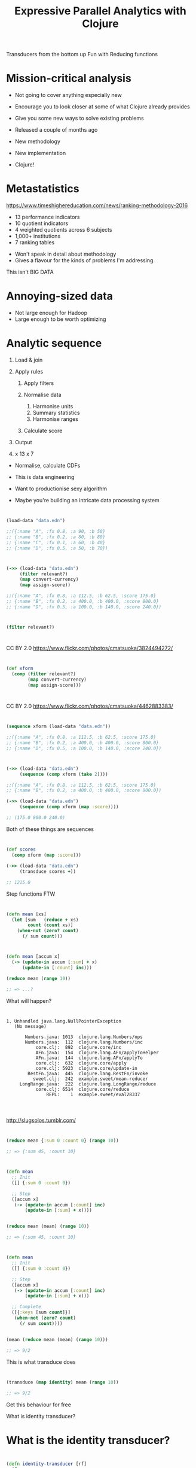 #+Title: Expressive Parallel Analytics with Clojure
#+Author:
#+Email: @henrygarner

#+REVEAL_THEME: zenburn
#+REVEAL_EXTRA_CSS: ./extra.css
#+OPTIONS: num:nil toc:nil reveal_mathjax:t reveal_history:t reveal_control:nil reveal_progress:nil reveal_center:true reveal_slide_number:nil
#+REVEAL_TRANS: none

#+BEGIN_NOTES
Transducers from the bottom up
Fun with Reducing functions
#+END_NOTES

* Mission-critical analysis

[[./images/mastodon.png]]

[[./images/the-wur.png]]

#+BEGIN_NOTES
- Not going to cover anything especially new
- Encourage you to look closer at some of what Clojure already provides
- Give you some new ways to solve existing problems

- Released a couple of months ago
- New methodology
- New implementation
- Clojure!
#+END_NOTES

* Metastatistics

https://www.timeshighereducation.com/news/ranking-methodology-2016

- 13 performance indicators
- 10 quotient indicators
- 4  weighted quotients across 6 subjects
- 1,000+ institutions
- 7 ranking tables

#+BEGIN_NOTES
- Won't speak in detail about methodology
- Gives a flavour for the kinds of problems I'm addressing.

This isn't BIG DATA
#+END_NOTES

* Annoying-sized data

#+ATTR_REVEAL: :frag appear
[[./images/bruce.jpg]]


#+BEGIN_NOTES
- Not large enough for Hadoop
- Large enough to be worth optimizing

#+END_NOTES

* Analytic sequence

#+ATTR_REVEAL: :frag (appear appear appear appear appear) :frag_idx (1 1 1 4)
1. Load & join
2. Apply rules
   #+ATTR_REVEAL: :frag (appear appear appear) :frag_idx (2 2 2)
   1. Apply filters
   2. Normalise data
      #+ATTR_REVEAL: :frag (appear appear appear) :frag_idx (3 3 3)
      1. Harmonise units
      2. Summary statistics
      3. Harmonise ranges
   3. Calculate score
3. Output
4. x 13 x 7

#+BEGIN_NOTES
- Normalise, calculate CDFs

- This is data engineering
- Want to productionise sexy algorithm
- Maybe you're building an intricate data processing system
#+END_NOTES

* 

#+BEGIN_SRC clojure
(load-data "data.edn")

;;({:name "A", :fx 0.8, :a 90, :b 50}
;; {:name "B", :fx 0.2, :a 80, :b 80}
;; {:name "C", :fx 0.1, :a 60, :b 40}
;; {:name "D", :fx 0.5, :a 50, :b 70})
#+END_SRC

* 

#+BEGIN_SRC clojure
(->> (load-data "data.edn")
     (filter relevant?)
     (map convert-currency)
     (map assign-score))

;;({:name "A", :fx 0.8, :a 112.5, :b 62.5, :score 175.0}
;; {:name "B", :fx 0.2, :a 400.0, :b 400.0, :score 800.0}
;; {:name "D", :fx 0.5, :a 100.0, :b 140.0, :score 240.0})
#+END_SRC

* 

#+BEGIN_SRC clojure
(filter relevant?)
#+END_SRC

* 
:PROPERTIES:
:CUSTOM_ID: pedal
:reveal_background: ./images/pedals/3824494272_8fb3ea261a_o.jpg
:END:

CC BY 2.0 https://www.flickr.com/photos/cmatsuoka/3824494272/

* 

#+BEGIN_SRC clojure
(def xform
  (comp (filter relevant?)
        (map convert-currency)
        (map assign-score)))
#+END_SRC

* 
:PROPERTIES:
:CUSTOM_ID: pedals
:reveal_background: ./images/pedals/4462883383_a3ed642205_o.jpg
:END:

CC BY 2.0 https://www.flickr.com/photos/cmatsuoka/4462883383/

* 

#+BEGIN_SRC clojure
(sequence xform (load-data "data.edn"))

;;({:name "A", :fx 0.8, :a 112.5, :b 62.5, :score 175.0}
;; {:name "B", :fx 0.2, :a 400.0, :b 400.0, :score 800.0}
;; {:name "D", :fx 0.5, :a 100.0, :b 140.0, :score 240.0})
#+END_SRC

* 
:PROPERTIES:
:CUSTOM_ID: guitar
:reveal_background: ./images/guitars/4779928776_0783c072fe_o.jpg
:END:

* 

#+BEGIN_SRC clojure
(->> (load-data "data.edn")
     (sequence (comp xform (take 2))))

;;({:name "A", :fx 0.8, :a 112.5, :b 62.5, :score 175.0}
;; {:name "B", :fx 0.2, :a 400.0, :b 400.0, :score 800.0})

(->> (load-data "data.edn")
     (sequence (comp xform (map :score))))

;; (175.0 800.0 240.0)
#+END_SRC

#+BEGIN_NOTES
Both of these things are sequences
#+END_NOTES

* 
:PROPERTIES:
:CUSTOM_ID: amp
:reveal_background: ./images/amps/combo-amp.jpg
:END:

* 

#+BEGIN_SRC clojure
(def scores
  (comp xform (map :score)))

(->> (load-data "data.edn")
     (transduce scores +))

;; 1215.0
#+END_SRC

#+BEGIN_NOTES
Step functions FTW
#+END_NOTES

* 
:PROPERTIES:
:CUSTOM_ID: tesla
:reveal_background: ./images/amps/Tesla-Coil-lighting-stunt-with-guitar.jpg
:END:

* 

#+BEGIN_SRC clojure
(defn mean [xs]
  (let [sum   (reduce + xs)
        count (count xs)]
    (when-not (zero? count)
      (/ sum count)))
#+END_SRC

* 

#+BEGIN_SRC clojure
(defn mean [accum x]
  (-> (update-in accum [:sum] + x)
      (update-in [:count] inc)))

(reduce mean (range 10))

;; => ...?
#+END_SRC

#+BEGIN_NOTES
What will happen?
#+END_NOTES

* 
#+BEGIN_SRC text
1. Unhandled java.lang.NullPointerException
   (No message)

       Numbers.java: 1013  clojure.lang.Numbers/ops
       Numbers.java:  112  clojure.lang.Numbers/inc
           core.clj:  892  clojure.core/inc
           AFn.java:  154  clojure.lang.AFn/applyToHelper
           AFn.java:  144  clojure.lang.AFn/applyTo
           core.clj:  632  clojure.core/apply
           core.clj: 5923  clojure.core/update-in
        RestFn.java:  445  clojure.lang.RestFn/invoke
          sweet.clj:  242  example.sweet/mean-reducer
     LongRange.java:  222  clojure.lang.LongRange/reduce
           core.clj: 6514  clojure.core/reduce
               REPL:    1  example.sweet/eval28337

#+END_SRC

* 
:PROPERTIES:
:CUSTOM_ID: slug1
:reveal_background: ./images/slugs/ss1.jpg
:END:

http://slugsolos.tumblr.com/

* 

#+BEGIN_SRC clojure
(reduce mean {:sum 0 :count 0} (range 10))

;; => {:sum 45, :count 10}
#+END_SRC

* 

#+BEGIN_SRC clojure
(defn mean
  ;; Init
  ([] {:sum 0 :count 0})
  
  ;; Step
  ([accum x]
   (-> (update-in accum [:count] inc)
       (update-in [:sum] + x))))


(reduce mean (mean) (range 10))

;; => {:sum 45, :count 10}
#+END_SRC

* 

#+BEGIN_SRC clojure
(defn mean
  ;; Init
  ([] {:sum 0 :count 0})

  ;; Step
  ([accum x]
   (-> (update-in accum [:count] inc)
       (update-in [:sum] + x)))

  ;; Complete
  ([{:keys [sum count]}]
   (when-not (zero? count)
     (/ sum count))))


(mean (reduce mean (mean) (range 10)))

;; => 9/2
#+END_SRC

#+BEGIN_NOTES
This is what transduce does
#+END_NOTES

* 
#+BEGIN_SRC clojure
(transduce (map identity) mean (range 10))

;; => 9/2
#+END_SRC

#+BEGIN_NOTES
Get this behaviour for free

What is identity transducer?
#+END_NOTES

* What is the identity transducer?

* 

#+BEGIN_SRC clojure
  (defn identity-transducer [rf]
    (fn
      ([]      (rf))         ;; Init
      ([acc]   (rf acc))     ;; Complete
      ([acc x] (rf acc x)))) ;; Step
#+END_SRC

#+ATTR_REVEAL: :frag appear
#+BEGIN_SRC clojure
  (defn identity-transducer [rf] rf)
#+END_SRC

#+ATTR_REVEAL: :frag appear
#+BEGIN_SRC clojure
  (def identity-transducer identity)
#+END_SRC

* 

#+BEGIN_SRC clojure
(transduce identity mean (range 10))
#+END_SRC

* 

https://en.wikipedia.org/wiki/Algorithms_for_calculating_variance

#+BEGIN_SRC clojure
  (defn variance
    ;; Init
    ([] [0 0 0])
 
    ;; Step
    ([[count mean sum-of-squares] x]
     (let [count' (inc count)
           mean'  (+ mean (/ (- x mean) count'))]
       [count' mean'
        (+ sum-of-squares (* (- x mean') (- x mean)))]))

    ;; Complete
    ([[count mean sum-of-squares]]
     (/ sum-of-squares (max 1 (dec count)))))
#+END_SRC

* 
#+BEGIN_SRC clojure
  (->> (load-data "data.edn")
       (transduce scores variance))
       
  ;; => 118075.0
#+END_SRC

#+BEGIN_NOTES
Variance is useful, but we usually want standard deviation
#+END_NOTES

* 

[[./images/normal-curve.png]]

* 

#+BEGIN_SRC clojure
(def standard-deviation
  (completing variance #(Math/sqrt (variance %))))
#+END_SRC

#+BEGIN_NOTES
Completing introduced in Clojure 1.7

Want to calculate mean and standard deviation
At the same time.
Variance is a black box
#+END_NOTES

* 

#+BEGIN_SRC clojure
(->> (load-data "data.edn")
     (map (juxt :a :b)))

;; ([90 50] [80 80] [60 40] [50 70])
#+END_SRC

#+BEGIN_NOTES
Might try and do this with step functions
#+END_NOTES

* 
#+BEGIN_SRC clojure
(->> (load-data "data.edn")
     (transduce (map :a) (juxt mean standard-deviation)))

;; => ?
#+END_SRC

* 
:PROPERTIES:
:CUSTOM_ID: slug2
:reveal_background: ./images/slugs/rUF67Fd.jpg
:END:

http://slugsolos.tumblr.com/

* 

#+BEGIN_SRC clojure
(defn juxt-r [& rfns]
  (fn
    ([]      (mapv (fn [f]   (f))     rfns))
    ([acc]   (mapv (fn [f a] (f a))   rfns acc))
    ([acc x] (mapv (fn [f a] (f a x)) rfns acc))))

(def rf
  (juxt-r + conj))
#+END_SRC

#+ATTR_REVEAL: :frag appear
#+BEGIN_SRC clojure
(transduce identity rf (range 10))

;; => [45 [0 1 2 3 4 5 6 7 8 9]]

#+END_SRC

* 

#+BEGIN_SRC clojure
(def rf
  (juxt-r + ((take 3) conj)))

(transduce identity rf (range 10))

;; => ...?
;;
#+END_SRC

* 

#+BEGIN_SRC clojure
(def rf
  (juxt-r + ((take 3) conj)))

(transduce identity rf (range 10))

;; => [45 #object[clojure.lang.Reduced {:status :ready,
;;                                      :val [0 1 2]}]]
#+END_SRC

* 
:PROPERTIES:
:CUSTOM_ID: slug3
:reveal_background: ./images/slugs/tumblr_n9jjkbfgE21thoekio1_500.jpg
:END:


#+BEGIN_NOTES
What's going on inside take?
#+END_NOTES

* 

#+BEGIN_SRC clojure
  (defn take [n]
    (fn [rf]
      (let [nv (volatile! n)]
        (fn
          ([] (rf))
          ([result] (rf result))
          ([result input]
           (let [n @nv
                 nn (vswap! nv dec)
                 result (if (pos? n)
                          (rf result input)
                          result)]
             (if (not (pos? nn))
               (ensure-reduced result)
               result)))))))
#+END_SRC

* 

#+BEGIN_SRC clojure
(defn juxt-r [& rfns]
  (fn
    ([]    (mapv (fn [f] (f)) rfns))
    ([acc] (mapv (fn [f a] (f (unreduced a))) rfns acc))
    ([acc x]
     (let [all-reduced? (volatile! true)
           results (mapv (fn [f a]
                           (if-not (reduced? a)
                             (do (vreset! all-reduced?
                                          false)
                                 (f a x))
                             a))
                         rfns acc)]
       (if @all-reduced? (reduced results) results)))))
#+END_SRC

* 

#+BEGIN_SRC clojure
(def rf
  (juxt-r + ((take 3) conj)))

(transduce identity rf (range 10))

;; => [45 [0 1 2]]
#+END_SRC

#+ATTR_REVEAL: :frag appear
...but...
#+ATTR_REVEAL: :frag appear
#+BEGIN_SRC clojure
(transduce identity rf (range 10))

;; => [45 []]
#+END_SRC

#+BEGIN_NOTES
Don't alias a stateful transducer / reducing function
#+END_NOTES

* 
:PROPERTIES:
:CUSTOM_ID: clash
:reveal_background: ./images/clash.jpg
:END:

* 

#+BEGIN_SRC clojure
(def rf
  ((map inc) +))

(transduce identity rf (range 10))

;; => 55
#+END_SRC

#+BEGIN_NOTES
There's nothing wrong with this

In fact it opens up possibilities
#+END_NOTES

* 

#+BEGIN_SRC clojure
(defn facet [rf fns]
  (->> (map (fn [f] ((map f) rf)) fns)
       (apply juxt-reducer)))

(def rf
  (facet + [:a :b]))
#+END_SRC

#+ATTR_REVEAL: :frag appear
#+BEGIN_SRC clojure
(->> (load-data "data.edn")
     (transduce identity rf))

;; => [280 240]
#+END_SRC

#+BEGIN_NOTES
A and b are just ordinary functions
They will be applied independently to the input

Compare to juxt.

What can we do with this?
#+END_NOTES

* 

#+BEGIN_SRC clojure
(defn weighted-mean [nf df]
  (let [rf (facet mean [nf df])]
    (completing rf (fn [x]
                     (let [[n d] (rf x)]
                       (when-not (zero? d)
                           (/ n d)))))))
#+END_SRC

#+ATTR_REVEAL: :frag appear
#+BEGIN_SRC clojure
(->> (load-data "data.edn")
     (transduce identity (weighted-mean :a :b)))

;; => 7/6
#+END_SRC

#+BEGIN_NOTES
What else could we do by wrapping juxt-r?
#+END_NOTES

* 

#+BEGIN_SRC clojure
(defn fuse [kvs]
  (let [rfns (vals kvs)
        rf   (apply juxt-reducer rfns)]
    (completing rf #(zipmap (keys kvs) (rf %)))))

(def rf
  (fuse {:mean mean
         :sd   standard-deviation}))
#+END_SRC

#+ATTR_REVEAL: :frag appear
#+BEGIN_SRC clojure
(->> (load-data "data.edn")
     (transduce (map :a) rf))

;; => {:mean 70, :sd 18.257418583505537}
#+END_SRC

* 

#+BEGIN_SRC clojure
(def rf
  (fuse {:mean-score ((map :score) mean)
         :fields (facet
                  (fuse {:mean mean
                         :sd   standard-deviation})
                  [:a :b])}))
#+END_SRC

#+ATTR_REVEAL: :frag reveal
#+BEGIN_SRC clojure
(->> (load-data "data.edn")
     (transduce xform rf))

;; {:mean-score 405.0,
;;  :fields [{:mean 204.16666666666666,
;;            :sd 169.71176545346918}
;;           {:mean 200.83333333333334,
;;            :sd 176.78258775494078}]}
#+END_SRC

* Success!
:PROPERTIES:
:CUSTOM_ID: hero
:reveal_background: ./images/guitars/funny-guitar-hero-kid.jpg
:END:

* Hey, where's my parallelism?

* Reducers

#+BEGIN_SRC txt
solve(problem):
    if problem is small enough:
        solve problem directly (sequential algorithm)
    else:
        for part in subdivide(problem)
            fork subtask to solve part
        join all subtasks spawned in previous loop
        combine results from subtasks
#+END_SRC

#+BEGIN_NOTES
Clojure 1.5
#+END_NOTES

* 

[[./images/reductions-tree.png]]

* 

[[./images/reduce-combine.png]]

* The Interquartile Range

[[./images/iqr.png]]

* 
#+BEGIN_SRC clojure
(import '[org.HdrHistogram DoubleHistogram])

(defn iqr-reducer
  ([] (DoubleHistogram. 1e8 3))
  ([hist x] (doto hist (.recordValue x))))

(defn iqr-combiner
  ([] (DoubleHistogram. 1e8 3))
  ([a b] (doto a (.add b)))
  ([hist]
   (vector (.getValueAtPercentile hist 25)
           (.getValueAtPercentile hist 75))))
#+END_SRC

* 
#+BEGIN_SRC clojure
(->> (load-data "data.edn")
     (eduction xform (map :score))
     (r/fold iqr-combiner iqr-reducer))


;; => #object[org.HdrHistogram.DoubleHistogram]
#+END_SRC

#+BEGIN_NOTES
Combinef provides init value
Combinef must be associative
#+END_NOTES

* 
#+BEGIN_SRC clojure
(->> (load-data "data.edn")
     (eduction xform (map :score))
     (r/fold iqr-combiner iqr-reducer)
     (iqr-combiner))

;; => [175.0 240.0]
#+END_SRC

#+BEGIN_NOTES
Combinef provides init value
Combinef must be associative!
#+END_NOTES

* 
:PROPERTIES:
:CUSTOM_ID: parallel
:reveal_background: ./images/multineck/SteveVai_081114.jpg
:END:

* core.async

"The conveyor belt of awesomeness"
-- Kris Jenkins

* Where's our cuddly toy? 

- reduce
- map>
- pipeline

* Where's our cuddly toy?  

- reduce
- +map>+
- pipeline

* 

#+BEGIN_SRC clojure
(require '[clojure.core.async :as async])

(defn fold [n xform reducef combinef in]
  (let [reduced (async/chan n)
        f       (xform reducef)]
    (->> (for [_ (range n)]
           (async/reduce f (f) in))
         (async/merge)
         (async/pipeline n reduced (map f)))
    (async/go
      (->> (async/reduce combinef (combinef) reduced)
           (async/<!)
           (combinef)))))
#+END_SRC

#+BEGIN_NOTES
CSP channels and goroutines
Cooperative multithreading
Fixed size theadpool (cpus * 2) + 42
#+END_NOTES

* 
:PROPERTIES:
:CUSTOM_ID: parallel2
:reveal_background:  ./images/multineck/billbailey.jpg
:END:

https://www.youtube.com/watch?v=EAZdiJGWdfI

* 

#+BEGIN_SRC clojure
(def data (take 100000 (cycle (load-data "data.edn"))))

(quick-bench
 (->> (async/to-chan data)
      (fold 8 (comp xform (map :score))
            histogram-reducer
            histogram-combiner)
      (async/<!!)))

;; Execution time mean : 162.811354 ms
;; Execution time std-deviation : 168.664279 ms

#+END_SRC

* 

#+BEGIN_SRC clojure
(quick-bench
 (->> (eduction xform (map :score) data)
      (r/fold 8
              histogram-combiner
              histogram-reducer)))

;; Execution time mean : 50.593113 ms
;; Execution time std-deviation : 2.644261 ms

#+END_SRC

* Summary

#+ATTR_REVEAL: :frag (appear)
- Step functions
  - init, step, complete
  - reduced?
  - composition:
    - juxt, facet, fuse
- Transducible contexts:
  - sequence, transduce, eduction
  - fold

* References

#+ATTR_REVEAL: :frag (appear)
- https://github.com/cgrand/xforms
  - reduce, into, by-key, partition, pad, for and window
  - str, str!, avg, count, juxt, juxt-map and first
- https://github.com/aphyr/tesser
  - correlation, variance, covariance, standard-deviation

* If you liked this...

http://cljds.com/cljds-book | 
http://cljds.com/cljds-amzn

[[./images/clojure-data-science.png]]

 https://github.com/clojuredatascience

#+BEGIN_NOTES
- This is new material.
- Learn statistics and machine learning with Clojure

- Chapters on classification, clustering, recommenders.
#+END_NOTES

* Thanks!

https://github.com/henrygarner/cljx-december-2015

[[./images/henrygarner.jpeg]]

Henry Garner

@henrygarner

* Questions?

* Lunch!

